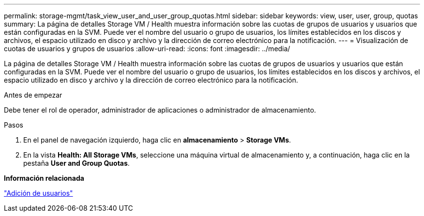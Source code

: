 ---
permalink: storage-mgmt/task_view_user_and_user_group_quotas.html 
sidebar: sidebar 
keywords: view, user, user, group, quotas 
summary: La página de detalles Storage VM / Health muestra información sobre las cuotas de grupos de usuarios y usuarios que están configuradas en la SVM. Puede ver el nombre del usuario o grupo de usuarios, los límites establecidos en los discos y archivos, el espacio utilizado en disco y archivo y la dirección de correo electrónico para la notificación. 
---
= Visualización de cuotas de usuarios y grupos de usuarios
:allow-uri-read: 
:icons: font
:imagesdir: ../media/


[role="lead"]
La página de detalles Storage VM / Health muestra información sobre las cuotas de grupos de usuarios y usuarios que están configuradas en la SVM. Puede ver el nombre del usuario o grupo de usuarios, los límites establecidos en los discos y archivos, el espacio utilizado en disco y archivo y la dirección de correo electrónico para la notificación.

.Antes de empezar
Debe tener el rol de operador, administrador de aplicaciones o administrador de almacenamiento.

.Pasos
. En el panel de navegación izquierdo, haga clic en *almacenamiento* > *Storage VMs*.
. En la vista *Health: All Storage VMs*, seleccione una máquina virtual de almacenamiento y, a continuación, haga clic en la pestaña *User and Group Quotas*.


*Información relacionada*

link:../config/task_add_users.html["Adición de usuarios"]
